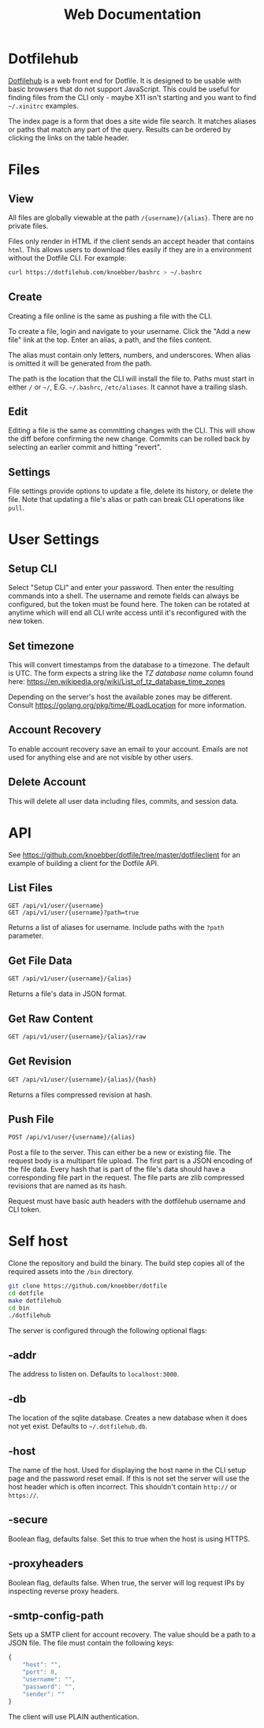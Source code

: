 #+TITLE: Web Documentation
* Dotfilehub
[[https://dotfilehub.com][Dotfilehub]] is a web front end for Dotfile. It is designed to be usable
with basic browsers that do not support JavaScript. This could be
useful for finding files from the CLI only - maybe X11 isn't starting
and you want to find =~/.xinitrc= examples. 

The index page is a form that does a site wide file search. It matches
aliases or paths that match any part of the query. Results can be
ordered by clicking the links on the table header.
* Files
** View
All files are globally viewable at the path =/{username}/{alias}=.
There are no private files.

Files only render in HTML if the client sends an accept header
that contains =html=. This allows users to download files easily if
they are in a environment without the Dotfile CLI.
For example:
#+BEGIN_SRC bash
curl https://dotfilehub.com/knoebber/bashrc > ~/.bashrc
#+END_SRC
** Create
Creating a file online is the same as pushing a file with the CLI.

To create a file, login and navigate to your
username. Click the "Add a new file" link at the top.
Enter an alias, a path, and the files content.

The alias must contain only letters, numbers, and underscores.
When alias is omitted it will be generated from the path.

The path is the location that the CLI will install the file to.
Paths must start in either =/= or =~/=, E.G. =~/.bashrc=,
=/etc/aliases=. It cannot have a trailing slash.
** Edit
Editing a file is the same as committing changes with the CLI. 
This will show the diff before confirming the new change. Commits can
be rolled back by selecting an earlier commit and hitting "revert".
** Settings
File settings provide options to update a file, delete
its history, or delete the file. Note that updating a file's alias or
path can break CLI operations like =pull=.
* User Settings
** Setup CLI
Select "Setup CLI" and enter your password. Then enter the resulting
commands into a shell. The username and remote fields can
always be configured, but the token must be found here. The token can
be rotated at anytime which will end all CLI write access until it's
reconfigured with the new token.
** Set timezone
:PROPERTIES:
:custom_id: set-timezone
:END:
This will convert timestamps from the database to a timezone. The default is UTC.
The form expects a string like the /TZ database name/ column found here:
[[https://en.wikipedia.org/wiki/List_of_tz_database_time_zones]]

Depending on the server's host the available zones may be different.
Consult [[https://golang.org/pkg/time/#LoadLocation]] for more information.
** Account Recovery
To enable account recovery save an email to your account. Emails are not used for
anything else and are not visible by other users.
** Delete Account
This will delete all user data including files, commits, and session data.
* API
See https://github.com/knoebber/dotfile/tree/master/dotfileclient for an example of building
a client for the Dotfile API.
** List Files
#+BEGIN_SRC
GET /api/v1/user/{username}
GET /api/v1/user/{username}?path=true
#+END_SRC
Returns a list of aliases for username. Include paths with the =?path= parameter.
** Get File Data
   #+BEGIN_SRC bash
GET /api/v1/user/{username}/{alias}
#+END_SRC
Returns a file's data in JSON format.
** Get Raw Content
   #+BEGIN_SRC bash
GET /api/v1/user/{username}/{alias}/raw
#+END_SRC
** Get Revision
   #+BEGIN_SRC bash
GET /api/v1/user/{username}/{alias}/{hash}
#+END_SRC
Returns a files compressed revision at hash.
** Push File
   #+BEGIN_SRC bash
POST /api/v1/user/{username}/{alias}
#+END_SRC
Post a file to the server. This can either be a new or existing file.
The request body is a multipart file upload.
The first part is a JSON encoding of the file data.
Every hash that is part of the file's data should have a corresponding file part in the request. 
The file parts are zlib compressed revisions that are named as its hash.

Request must have basic auth headers with the dotfilehub username and CLI token.
* Self host
:PROPERTIES:
:custom_id: self-host
:END:
Clone the repository and build the binary. The build step copies all
of the required assets into the =/bin= directory.
#+BEGIN_SRC bash
git clone https://github.com/knoebber/dotfile
cd dotfile
make dotfilehub
cd bin
./dotfilehub
#+END_SRC
The server is configured through the following optional flags:
** -addr
The address to listen on. Defaults to =localhost:3000=.
** -db
The location of the sqlite database. Creates a new database when it
does not yet exist.
Defaults to =~/.dotfilehub.db=.
** -host
The name of the host. Used for displaying the host name in
the CLI setup page and the password reset email.
If this is not set the server will use the host header which is often
incorrect. This shouldn't contain =http://= or =https://=.
** -secure
Boolean flag, defaults false.
Set this to true when the host is using HTTPS.
** -proxyheaders
Boolean flag, defaults false.
When true, the server will log request IPs by inspecting reverse proxy headers.
** -smtp-config-path
Sets up a SMTP client for account recovery. The value should be a
path to a JSON file. The file must contain the following keys:
#+BEGIN_SRC javascript
{
    "host": "",
    "port": 0,
    "username": "",
    "password": "",
    "sender": ""
}
#+END_SRC
The client will use PLAIN authentication.

